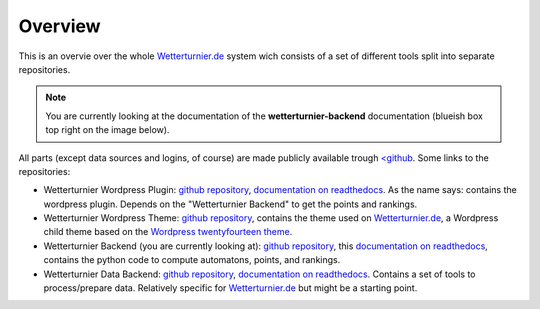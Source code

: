 Overview
==============

This is an overvie over the whole `Wetterturnier.de <http://www.wetterturnier.de>`_
system wich consists of a set of different tools split into separate
repositories.

.. note:: You are currently looking at the documentation of the
   **wetterturnier-backend** documentation (blueish box top right on the image below).

All parts (except data sources and logins, of course) are made publicly available
trough `<github <https://github.com/retostauffer>`_. Some links to the repositories:

* Wetterturnier Wordpress Plugin:
  `github repository <https://github.com/retostauffer/wp-wetterturnier>`_,
  `documentation on readthedocs <http://wetterturnier-wordpress-plugin.readthedocs.io/en/latest/>`_.
  As the name says: contains the wordpress plugin. Depends on the "Wetterturnier Backend"
  to get the points and rankings.
* Wetterturnier Wordpress Theme:
  `github repository <https://github.com/retostauffer/wp-wetterturnier-theme>`_,
  contains the theme used on `Wetterturnier.de <http://www.wetterturnier.de>`_,
  a Wordpress child theme based on the
  `Wordpress twentyfourteen theme <https://wordpress.org/themes/twentyfourteen/>`_.
* Wetterturnier Backend (you are currently looking at):
  `github repository <https://github.com/retostauffer/wetterturnier-backend>`_,
  this `documentation on readthedocs <http://wetterturnier-backend.readthedocs.io/en/latest/>`_,
  contains the python code to compute automatons, points, and rankings.
* Wetterturnier Data Backend:
  `github repository  <https://github.com/retostauffer/wetterturnier-data>`_,
  `documentation on readthedocs <http://wetterturnier-data.readthedocs.io/en/latest/>`_.
  Contains a set of tools to process/prepare data. Relatively specific for
  `Wetterturnier.de <http://www.wetterturnier.de>`_ but might be a starting point.
	
.. image:: images/overview.svg
   :width: 800px
   :scale: 100 %
   :alt: System overview (all together).
   :align: center


